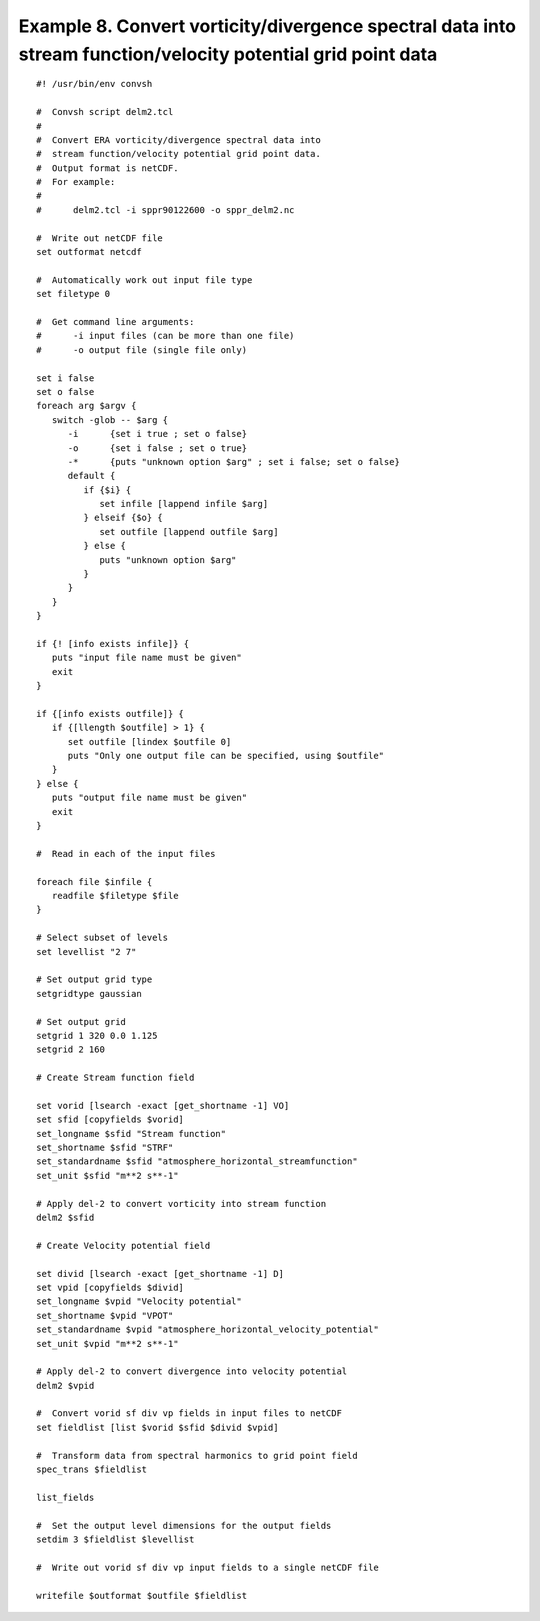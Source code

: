.. _example8:

Example 8. Convert vorticity/divergence spectral data into stream function/velocity potential grid point data
=============================================================================================================

::

 #! /usr/bin/env convsh

 #  Convsh script delm2.tcl
 #
 #  Convert ERA vorticity/divergence spectral data into 
 #  stream function/velocity potential grid point data.
 #  Output format is netCDF. 
 #  For example:
 #
 #      delm2.tcl -i sppr90122600 -o sppr_delm2.nc
  
 #  Write out netCDF file
 set outformat netcdf
 
 #  Automatically work out input file type
 set filetype 0
 
 #  Get command line arguments:
 #      -i input files (can be more than one file)
 #      -o output file (single file only)
 
 set i false
 set o false
 foreach arg $argv {
    switch -glob -- $arg {
       -i      {set i true ; set o false}
       -o      {set i false ; set o true}
       -*      {puts "unknown option $arg" ; set i false; set o false}
       default {
          if {$i} {
             set infile [lappend infile $arg]
          } elseif {$o} {
             set outfile [lappend outfile $arg]
          } else {
             puts "unknown option $arg"
          }
       }
    }
 }
 
 if {! [info exists infile]} {
    puts "input file name must be given"
    exit
 }
 
 if {[info exists outfile]} {
    if {[llength $outfile] > 1} {
       set outfile [lindex $outfile 0]
       puts "Only one output file can be specified, using $outfile"
    }
 } else {
    puts "output file name must be given"
    exit
 }
 
 #  Read in each of the input files
 
 foreach file $infile {
    readfile $filetype $file
 }

 # Select subset of levels
 set levellist "2 7"
 
 # Set output grid type
 setgridtype gaussian
 
 # Set output grid
 setgrid 1 320 0.0 1.125
 setgrid 2 160
 
 # Create Stream function field
 
 set vorid [lsearch -exact [get_shortname -1] VO]
 set sfid [copyfields $vorid]
 set_longname $sfid "Stream function"
 set_shortname $sfid "STRF"
 set_standardname $sfid "atmosphere_horizontal_streamfunction"
 set_unit $sfid "m**2 s**-1"
 
 # Apply del-2 to convert vorticity into stream function
 delm2 $sfid
 
 # Create Velocity potential field
 
 set divid [lsearch -exact [get_shortname -1] D]
 set vpid [copyfields $divid]
 set_longname $vpid "Velocity potential"
 set_shortname $vpid "VPOT"
 set_standardname $vpid "atmosphere_horizontal_velocity_potential"
 set_unit $vpid "m**2 s**-1"
 
 # Apply del-2 to convert divergence into velocity potential
 delm2 $vpid
 
 #  Convert vorid sf div vp fields in input files to netCDF
 set fieldlist [list $vorid $sfid $divid $vpid]
 
 #  Transform data from spectral harmonics to grid point field
 spec_trans $fieldlist
 
 list_fields
 
 #  Set the output level dimensions for the output fields
 setdim 3 $fieldlist $levellist
 
 #  Write out vorid sf div vp input fields to a single netCDF file
 
 writefile $outformat $outfile $fieldlist

